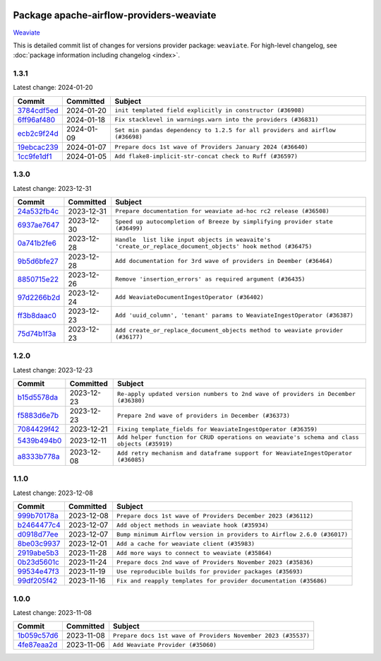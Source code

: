 
 .. Licensed to the Apache Software Foundation (ASF) under one
    or more contributor license agreements.  See the NOTICE file
    distributed with this work for additional information
    regarding copyright ownership.  The ASF licenses this file
    to you under the Apache License, Version 2.0 (the
    "License"); you may not use this file except in compliance
    with the License.  You may obtain a copy of the License at

 ..   http://www.apache.org/licenses/LICENSE-2.0

 .. Unless required by applicable law or agreed to in writing,
    software distributed under the License is distributed on an
    "AS IS" BASIS, WITHOUT WARRANTIES OR CONDITIONS OF ANY
    KIND, either express or implied.  See the License for the
    specific language governing permissions and limitations
    under the License.

 .. NOTE! THIS FILE IS AUTOMATICALLY GENERATED AND WILL BE
    OVERWRITTEN WHEN PREPARING PACKAGES.

 .. IF YOU WANT TO MODIFY THIS FILE, YOU SHOULD MODIFY THE TEMPLATE
    `PROVIDER_COMMITS_TEMPLATE.rst.jinja2` IN the `dev/breeze/src/airflow_breeze/templates` DIRECTORY

 .. THE REMAINDER OF THE FILE IS AUTOMATICALLY GENERATED. IT WILL BE OVERWRITTEN AT RELEASE TIME!

Package apache-airflow-providers-weaviate
------------------------------------------------------

`Weaviate <https://weaviate.io/developers/weaviate>`__


This is detailed commit list of changes for versions provider package: ``weaviate``.
For high-level changelog, see :doc:`package information including changelog <index>`.



1.3.1
.....

Latest change: 2024-01-20

=================================================================================================  ===========  =============================================================================
Commit                                                                                             Committed    Subject
=================================================================================================  ===========  =============================================================================
`3784cdf5ed <https://github.com/apache/airflow/commit/3784cdf5ed954bd356a3727988dd707cc5568a9c>`_  2024-01-20   ``init templated field explicitly in constructor (#36908)``
`6ff96af480 <https://github.com/apache/airflow/commit/6ff96af4806a4107d48ee2e966c61778045ad584>`_  2024-01-18   ``Fix stacklevel in warnings.warn into the providers (#36831)``
`ecb2c9f24d <https://github.com/apache/airflow/commit/ecb2c9f24d1364642604c14f0deb681ab4894135>`_  2024-01-09   ``Set min pandas dependency to 1.2.5 for all providers and airflow (#36698)``
`19ebcac239 <https://github.com/apache/airflow/commit/19ebcac2395ef9a6b6ded3a2faa29dc960c1e635>`_  2024-01-07   ``Prepare docs 1st wave of Providers January 2024 (#36640)``
`1cc9fe1df1 <https://github.com/apache/airflow/commit/1cc9fe1df111950327e9922b00222846196b029d>`_  2024-01-05   ``Add flake8-implicit-str-concat check to Ruff (#36597)``
=================================================================================================  ===========  =============================================================================

1.3.0
.....

Latest change: 2023-12-31

=================================================================================================  ===========  ===========================================================================================================
Commit                                                                                             Committed    Subject
=================================================================================================  ===========  ===========================================================================================================
`24a532fb4c <https://github.com/apache/airflow/commit/24a532fb4c400b862f63b4327995dea8512abde9>`_  2023-12-31   ``Prepare documentation for weaviate ad-hoc rc2 release (#36508)``
`6937ae7647 <https://github.com/apache/airflow/commit/6937ae76476b3bc869ef912d000bcc94ad642db1>`_  2023-12-30   ``Speed up autocompletion of Breeze by simplifying provider state (#36499)``
`0a741b2fe6 <https://github.com/apache/airflow/commit/0a741b2fe674e62f693e73937aec5fb97c204b6a>`_  2023-12-28   ``Handle  list like input objects in weavaite's 'create_or_replace_document_objects' hook method (#36475)``
`9b5d6bfe27 <https://github.com/apache/airflow/commit/9b5d6bfe273cf6af0972e28ff97f99ea325cd991>`_  2023-12-28   ``Add documentation for 3rd wave of providers in Deember (#36464)``
`8850715e22 <https://github.com/apache/airflow/commit/8850715e22dc8fd69dfc234efed805cc75708938>`_  2023-12-26   ``Remove 'insertion_errors' as required argument (#36435)``
`97d2266b2d <https://github.com/apache/airflow/commit/97d2266b2dfe1c6d3a0185926a7508b7039575a2>`_  2023-12-24   ``Add WeaviateDocumentIngestOperator (#36402)``
`ff3b8daac0 <https://github.com/apache/airflow/commit/ff3b8daac0cbf3c885ea1479b1fb9cfcb2261f21>`_  2023-12-23   ``Add 'uuid_column', 'tenant' params to WeaviateIngestOperator (#36387)``
`75d74b1f3a <https://github.com/apache/airflow/commit/75d74b1f3a535fdc3624077bde3a34d1abcf641e>`_  2023-12-23   ``Add create_or_replace_document_objects method to weaviate provider (#36177)``
=================================================================================================  ===========  ===========================================================================================================

1.2.0
.....

Latest change: 2023-12-23

=================================================================================================  ===========  ===========================================================================================
Commit                                                                                             Committed    Subject
=================================================================================================  ===========  ===========================================================================================
`b15d5578da <https://github.com/apache/airflow/commit/b15d5578dac73c4c6a3ca94d90ab0dc9e9e74c9c>`_  2023-12-23   ``Re-apply updated version numbers to 2nd wave of providers in December (#36380)``
`f5883d6e7b <https://github.com/apache/airflow/commit/f5883d6e7be83f1ab9468e67164b7ac381fdb49f>`_  2023-12-23   ``Prepare 2nd wave of providers in December (#36373)``
`7084429f42 <https://github.com/apache/airflow/commit/7084429f42d0a006e777612c07b3471100f953c9>`_  2023-12-21   ``Fixing template_fields for WeaviateIngestOperator (#36359)``
`5439b494b0 <https://github.com/apache/airflow/commit/5439b494b00daf0bb62d8f1f8a0f4d71c39f4923>`_  2023-12-11   ``Add helper function for CRUD operations on weaviate's schema and class objects (#35919)``
`a8333b778a <https://github.com/apache/airflow/commit/a8333b778ac2ec905d6f51ab408e807d1294bd5a>`_  2023-12-08   ``Add retry mechanism and dataframe support for WeaviateIngestOperator (#36085)``
=================================================================================================  ===========  ===========================================================================================

1.1.0
.....

Latest change: 2023-12-08

=================================================================================================  ===========  =======================================================================
Commit                                                                                             Committed    Subject
=================================================================================================  ===========  =======================================================================
`999b70178a <https://github.com/apache/airflow/commit/999b70178a1f5d891fd2c88af4831a4ba4c2cbc9>`_  2023-12-08   ``Prepare docs 1st wave of Providers December 2023 (#36112)``
`b2464477c4 <https://github.com/apache/airflow/commit/b2464477c472894f142c1a85f04a92af033e700e>`_  2023-12-07   ``Add object methods in weaviate hook (#35934)``
`d0918d77ee <https://github.com/apache/airflow/commit/d0918d77ee05ab08c83af6956e38584a48574590>`_  2023-12-07   ``Bump minimum Airflow version in providers to Airflow 2.6.0 (#36017)``
`8be03c9937 <https://github.com/apache/airflow/commit/8be03c99372cfaf7a86f31464959338f6f9b900f>`_  2023-12-01   ``Add a cache for weaviate client (#35983)``
`2919abe5b3 <https://github.com/apache/airflow/commit/2919abe5b3f2d186c896aebbc51acf98d554ef33>`_  2023-11-28   ``Add more ways to connect to weaviate (#35864)``
`0b23d5601c <https://github.com/apache/airflow/commit/0b23d5601c6f833392b0ea816e651dcb13a14685>`_  2023-11-24   ``Prepare docs 2nd wave of Providers November 2023 (#35836)``
`99534e47f3 <https://github.com/apache/airflow/commit/99534e47f330ce0efb96402629dda5b2a4f16e8f>`_  2023-11-19   ``Use reproducible builds for provider packages (#35693)``
`99df205f42 <https://github.com/apache/airflow/commit/99df205f42a754aa67f80b5983e1d228ff23267f>`_  2023-11-16   ``Fix and reapply templates for provider documentation (#35686)``
=================================================================================================  ===========  =======================================================================

1.0.0
.....

Latest change: 2023-11-08

=================================================================================================  ===========  =============================================================
Commit                                                                                             Committed    Subject
=================================================================================================  ===========  =============================================================
`1b059c57d6 <https://github.com/apache/airflow/commit/1b059c57d6d57d198463e5388138bee8a08591b1>`_  2023-11-08   ``Prepare docs 1st wave of Providers November 2023 (#35537)``
`4fe87eaa2d <https://github.com/apache/airflow/commit/4fe87eaa2ddbfbcd786d9c69572ce18c527fdff3>`_  2023-11-06   ``Add Weaviate Provider (#35060)``
=================================================================================================  ===========  =============================================================
